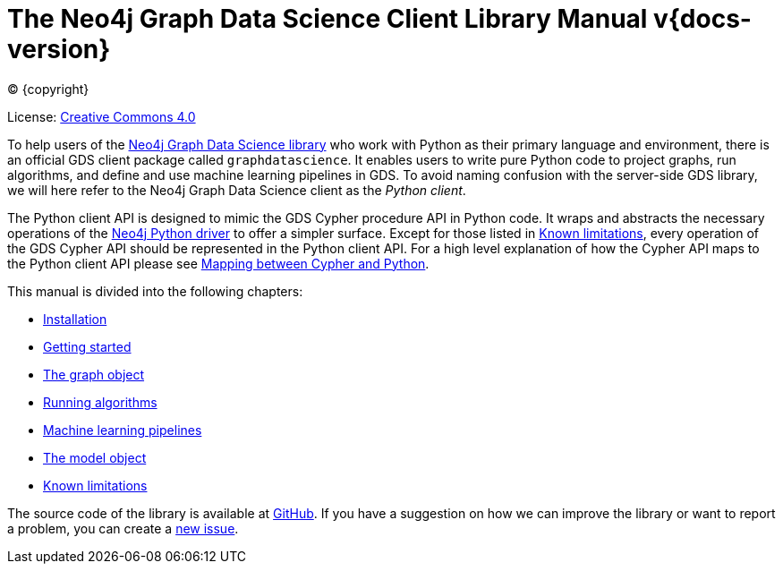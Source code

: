 = The Neo4j Graph Data Science Client Library Manual v{docs-version}
:description: This manual documents how to use the dedicated Python Client v{docs-version} for the Neo4j Graph Data Science library.

:toc: left
:experimental:
:sectid:
:sectlinks:
:toclevels: 2
:env-docs: true

ifdef::backend-html5[(C) {copyright}]
ifndef::backend-pdf[]

License: link:{common-license-page-uri}[Creative Commons 4.0]
endif::[]
ifdef::backend-pdf[]
(C) {copyright}

License: <<license, Creative Commons 4.0>>
endif::[]


To help users of the https://neo4j.com/docs/graph-data-science/current/[Neo4j Graph Data Science library] who work with Python as their primary language and environment, there is an official GDS client package called `graphdatascience`.
It enables users to write pure Python code to project graphs, run algorithms, and define and use machine learning pipelines in GDS.
To avoid naming confusion with the server-side GDS library, we will here refer to the Neo4j Graph Data Science client as the _Python client_.

The Python client API is designed to mimic the GDS Cypher procedure API in Python code.
It wraps and abstracts the necessary operations of the https://neo4j.com/docs/python-manual/current/[Neo4j Python driver] to offer a simpler surface.
Except for those listed in xref:known-limitations.adoc[Known limitations], every operation of the GDS Cypher API should be represented in the Python client API.
For a high level explanation of how the Cypher API maps to the Python client API please see xref:getting-started.adoc#getting-started-mapping[Mapping between Cypher and Python].

This manual is divided into the following chapters:

* xref:installation.adoc[Installation]
* xref:getting-started.adoc[Getting started]
* xref:graph-object.adoc[The graph object]
* xref:algorithms.adoc[Running algorithms]
* xref:pipelines.adoc[Machine learning pipelines]
* xref:model-object.adoc[The model object]
* xref:known-limitations.adoc[Known limitations]

The source code of the library is available at https://github.com/neo4j/graph-data-science-client[GitHub].
If you have a suggestion on how we can improve the library or want to report a problem, you can create a https://github.com/neo4j/graph-data-science-client/issues/new[new issue].
